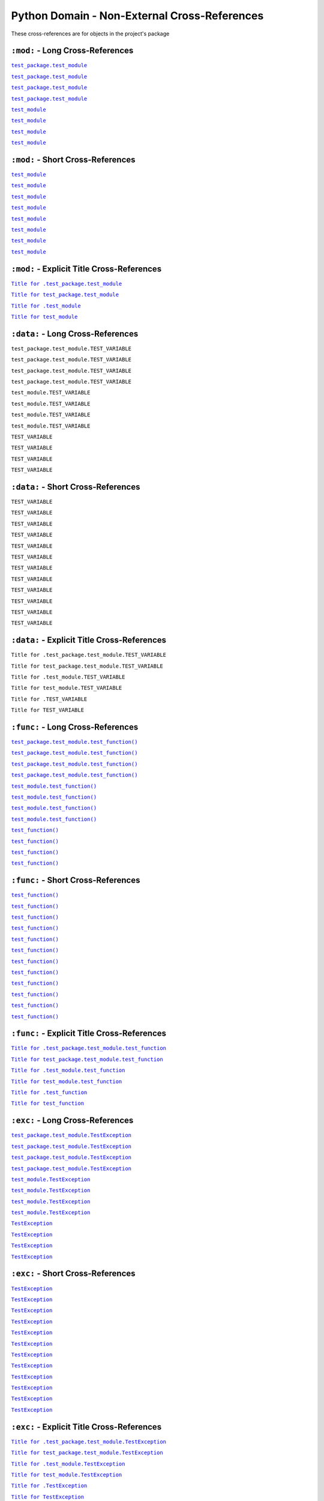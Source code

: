 .. |..test_cached_property| replace:: ``test_cached_property``
.. _..test_cached_property: https://github.com/TDKorn/sphinx-readme/blob/main/tests/test_package/test_module.py#L21-L23
.. |.test_cached_property| replace:: ``test_cached_property``
.. _.test_cached_property: https://github.com/TDKorn/sphinx-readme/blob/main/tests/test_package/test_module.py#L21-L23
.. |.~.test_cached_property| replace:: ``test_cached_property``
.. _.~.test_cached_property: https://github.com/TDKorn/sphinx-readme/blob/main/tests/test_package/test_module.py#L21-L23
.. |.~test_cached_property| replace:: ``test_cached_property``
.. _.~test_cached_property: https://github.com/TDKorn/sphinx-readme/blob/main/tests/test_package/test_module.py#L21-L23
.. |..test_cached_property+Title for .test_cached_property| replace:: ``Title for .test_cached_property``
.. _..test_cached_property+Title for .test_cached_property: https://github.com/TDKorn/sphinx-readme/blob/main/tests/test_package/test_module.py#L21-L23
.. |.test_cached_property+Title for test_cached_property| replace:: ``Title for test_cached_property``
.. _.test_cached_property+Title for test_cached_property: https://github.com/TDKorn/sphinx-readme/blob/main/tests/test_package/test_module.py#L21-L23
.. |..test_function| replace:: ``test_function()``
.. _..test_function: https://github.com/TDKorn/sphinx-readme/blob/main/tests/test_package/test_module.py#L31-L32
.. |.test_function| replace:: ``test_function()``
.. _.test_function: https://github.com/TDKorn/sphinx-readme/blob/main/tests/test_package/test_module.py#L31-L32
.. |.~.test_function| replace:: ``test_function()``
.. _.~.test_function: https://github.com/TDKorn/sphinx-readme/blob/main/tests/test_package/test_module.py#L31-L32
.. |.~test_function| replace:: ``test_function()``
.. _.~test_function: https://github.com/TDKorn/sphinx-readme/blob/main/tests/test_package/test_module.py#L31-L32
.. |..test_function+Title for .test_function| replace:: ``Title for .test_function``
.. _..test_function+Title for .test_function: https://github.com/TDKorn/sphinx-readme/blob/main/tests/test_package/test_module.py#L31-L32
.. |.test_function+Title for test_function| replace:: ``Title for test_function``
.. _.test_function+Title for test_function: https://github.com/TDKorn/sphinx-readme/blob/main/tests/test_package/test_module.py#L31-L32
.. |..test_method| replace:: ``test_method()``
.. _..test_method: https://github.com/TDKorn/sphinx-readme/blob/main/tests/test_package/test_module.py#L14-L15
.. |.test_method| replace:: ``test_method()``
.. _.test_method: https://github.com/TDKorn/sphinx-readme/blob/main/tests/test_package/test_module.py#L14-L15
.. |.~.test_method| replace:: ``test_method()``
.. _.~.test_method: https://github.com/TDKorn/sphinx-readme/blob/main/tests/test_package/test_module.py#L14-L15
.. |.~test_method| replace:: ``test_method()``
.. _.~test_method: https://github.com/TDKorn/sphinx-readme/blob/main/tests/test_package/test_module.py#L14-L15
.. |..test_method+Title for .test_method| replace:: ``Title for .test_method``
.. _..test_method+Title for .test_method: https://github.com/TDKorn/sphinx-readme/blob/main/tests/test_package/test_module.py#L14-L15
.. |.test_method+Title for test_method| replace:: ``Title for test_method``
.. _.test_method+Title for test_method: https://github.com/TDKorn/sphinx-readme/blob/main/tests/test_package/test_module.py#L14-L15
.. |..test_module| replace:: ``test_module``
.. _..test_module: https://github.com/TDKorn/sphinx-readme/blob/main/tests/test_package/test_module.py
.. |.test_module| replace:: ``test_module``
.. _.test_module: https://github.com/TDKorn/sphinx-readme/blob/main/tests/test_package/test_module.py
.. |.~.test_module| replace:: ``test_module``
.. _.~.test_module: https://github.com/TDKorn/sphinx-readme/blob/main/tests/test_package/test_module.py
.. |.~test_module| replace:: ``test_module``
.. _.~test_module: https://github.com/TDKorn/sphinx-readme/blob/main/tests/test_package/test_module.py
.. |..test_module+Title for .test_module| replace:: ``Title for .test_module``
.. _..test_module+Title for .test_module: https://github.com/TDKorn/sphinx-readme/blob/main/tests/test_package/test_module.py
.. |.test_module+Title for test_module| replace:: ``Title for test_module``
.. _.test_module+Title for test_module: https://github.com/TDKorn/sphinx-readme/blob/main/tests/test_package/test_module.py
.. |..test_module.test_function| replace:: ``test_module.test_function()``
.. _..test_module.test_function: https://github.com/TDKorn/sphinx-readme/blob/main/tests/test_package/test_module.py#L31-L32
.. |.test_module.test_function| replace:: ``test_module.test_function()``
.. _.test_module.test_function: https://github.com/TDKorn/sphinx-readme/blob/main/tests/test_package/test_module.py#L31-L32
.. |.~.test_module.test_function| replace:: ``test_function()``
.. _.~.test_module.test_function: https://github.com/TDKorn/sphinx-readme/blob/main/tests/test_package/test_module.py#L31-L32
.. |.~test_module.test_function| replace:: ``test_function()``
.. _.~test_module.test_function: https://github.com/TDKorn/sphinx-readme/blob/main/tests/test_package/test_module.py#L31-L32
.. |..test_module.test_function+Title for .test_module.test_function| replace:: ``Title for .test_module.test_function``
.. _..test_module.test_function+Title for .test_module.test_function: https://github.com/TDKorn/sphinx-readme/blob/main/tests/test_package/test_module.py#L31-L32
.. |.test_module.test_function+Title for test_module.test_function| replace:: ``Title for test_module.test_function``
.. _.test_module.test_function+Title for test_module.test_function: https://github.com/TDKorn/sphinx-readme/blob/main/tests/test_package/test_module.py#L31-L32
.. |..test_module.TestClass| replace:: ``test_module.TestClass``
.. _..test_module.TestClass: https://github.com/TDKorn/sphinx-readme/blob/main/tests/test_package/test_module.py#L7-L23
.. |.test_module.TestClass| replace:: ``test_module.TestClass``
.. _.test_module.TestClass: https://github.com/TDKorn/sphinx-readme/blob/main/tests/test_package/test_module.py#L7-L23
.. |.~.test_module.TestClass| replace:: ``TestClass``
.. _.~.test_module.TestClass: https://github.com/TDKorn/sphinx-readme/blob/main/tests/test_package/test_module.py#L7-L23
.. |.~test_module.TestClass| replace:: ``TestClass``
.. _.~test_module.TestClass: https://github.com/TDKorn/sphinx-readme/blob/main/tests/test_package/test_module.py#L7-L23
.. |..test_module.TestClass+Title for .test_module.TestClass| replace:: ``Title for .test_module.TestClass``
.. _..test_module.TestClass+Title for .test_module.TestClass: https://github.com/TDKorn/sphinx-readme/blob/main/tests/test_package/test_module.py#L7-L23
.. |.test_module.TestClass+Title for test_module.TestClass| replace:: ``Title for test_module.TestClass``
.. _.test_module.TestClass+Title for test_module.TestClass: https://github.com/TDKorn/sphinx-readme/blob/main/tests/test_package/test_module.py#L7-L23
.. |..test_module.TestClass.test_cached_property| replace:: ``test_module.TestClass.test_cached_property``
.. _..test_module.TestClass.test_cached_property: https://github.com/TDKorn/sphinx-readme/blob/main/tests/test_package/test_module.py#L21-L23
.. |.test_module.TestClass.test_cached_property| replace:: ``test_module.TestClass.test_cached_property``
.. _.test_module.TestClass.test_cached_property: https://github.com/TDKorn/sphinx-readme/blob/main/tests/test_package/test_module.py#L21-L23
.. |.~.test_module.TestClass.test_cached_property| replace:: ``test_cached_property``
.. _.~.test_module.TestClass.test_cached_property: https://github.com/TDKorn/sphinx-readme/blob/main/tests/test_package/test_module.py#L21-L23
.. |.~test_module.TestClass.test_cached_property| replace:: ``test_cached_property``
.. _.~test_module.TestClass.test_cached_property: https://github.com/TDKorn/sphinx-readme/blob/main/tests/test_package/test_module.py#L21-L23
.. |..test_module.TestClass.test_cached_property+Title for .test_module.TestClass.test_cached_property| replace:: ``Title for .test_module.TestClass.test_cached_property``
.. _..test_module.TestClass.test_cached_property+Title for .test_module.TestClass.test_cached_property: https://github.com/TDKorn/sphinx-readme/blob/main/tests/test_package/test_module.py#L21-L23
.. |.test_module.TestClass.test_cached_property+Title for test_module.TestClass.test_cached_property| replace:: ``Title for test_module.TestClass.test_cached_property``
.. _.test_module.TestClass.test_cached_property+Title for test_module.TestClass.test_cached_property: https://github.com/TDKorn/sphinx-readme/blob/main/tests/test_package/test_module.py#L21-L23
.. |..test_module.TestClass.test_method| replace:: ``test_module.TestClass.test_method()``
.. _..test_module.TestClass.test_method: https://github.com/TDKorn/sphinx-readme/blob/main/tests/test_package/test_module.py#L14-L15
.. |.test_module.TestClass.test_method| replace:: ``test_module.TestClass.test_method()``
.. _.test_module.TestClass.test_method: https://github.com/TDKorn/sphinx-readme/blob/main/tests/test_package/test_module.py#L14-L15
.. |.~.test_module.TestClass.test_method| replace:: ``test_method()``
.. _.~.test_module.TestClass.test_method: https://github.com/TDKorn/sphinx-readme/blob/main/tests/test_package/test_module.py#L14-L15
.. |.~test_module.TestClass.test_method| replace:: ``test_method()``
.. _.~test_module.TestClass.test_method: https://github.com/TDKorn/sphinx-readme/blob/main/tests/test_package/test_module.py#L14-L15
.. |..test_module.TestClass.test_method+Title for .test_module.TestClass.test_method| replace:: ``Title for .test_module.TestClass.test_method``
.. _..test_module.TestClass.test_method+Title for .test_module.TestClass.test_method: https://github.com/TDKorn/sphinx-readme/blob/main/tests/test_package/test_module.py#L14-L15
.. |.test_module.TestClass.test_method+Title for test_module.TestClass.test_method| replace:: ``Title for test_module.TestClass.test_method``
.. _.test_module.TestClass.test_method+Title for test_module.TestClass.test_method: https://github.com/TDKorn/sphinx-readme/blob/main/tests/test_package/test_module.py#L14-L15
.. |..test_module.TestClass.test_property| replace:: ``test_module.TestClass.test_property``
.. _..test_module.TestClass.test_property: https://github.com/TDKorn/sphinx-readme/blob/main/tests/test_package/test_module.py#L17-L19
.. |.test_module.TestClass.test_property| replace:: ``test_module.TestClass.test_property``
.. _.test_module.TestClass.test_property: https://github.com/TDKorn/sphinx-readme/blob/main/tests/test_package/test_module.py#L17-L19
.. |.~.test_module.TestClass.test_property| replace:: ``test_property``
.. _.~.test_module.TestClass.test_property: https://github.com/TDKorn/sphinx-readme/blob/main/tests/test_package/test_module.py#L17-L19
.. |.~test_module.TestClass.test_property| replace:: ``test_property``
.. _.~test_module.TestClass.test_property: https://github.com/TDKorn/sphinx-readme/blob/main/tests/test_package/test_module.py#L17-L19
.. |..test_module.TestClass.test_property+Title for .test_module.TestClass.test_property| replace:: ``Title for .test_module.TestClass.test_property``
.. _..test_module.TestClass.test_property+Title for .test_module.TestClass.test_property: https://github.com/TDKorn/sphinx-readme/blob/main/tests/test_package/test_module.py#L17-L19
.. |.test_module.TestClass.test_property+Title for test_module.TestClass.test_property| replace:: ``Title for test_module.TestClass.test_property``
.. _.test_module.TestClass.test_property+Title for test_module.TestClass.test_property: https://github.com/TDKorn/sphinx-readme/blob/main/tests/test_package/test_module.py#L17-L19
.. |..test_module.TestException| replace:: ``test_module.TestException``
.. _..test_module.TestException: https://github.com/TDKorn/sphinx-readme/blob/main/tests/test_package/test_module.py#L26-L28
.. |.test_module.TestException| replace:: ``test_module.TestException``
.. _.test_module.TestException: https://github.com/TDKorn/sphinx-readme/blob/main/tests/test_package/test_module.py#L26-L28
.. |.~.test_module.TestException| replace:: ``TestException``
.. _.~.test_module.TestException: https://github.com/TDKorn/sphinx-readme/blob/main/tests/test_package/test_module.py#L26-L28
.. |.~test_module.TestException| replace:: ``TestException``
.. _.~test_module.TestException: https://github.com/TDKorn/sphinx-readme/blob/main/tests/test_package/test_module.py#L26-L28
.. |..test_module.TestException+Title for .test_module.TestException| replace:: ``Title for .test_module.TestException``
.. _..test_module.TestException+Title for .test_module.TestException: https://github.com/TDKorn/sphinx-readme/blob/main/tests/test_package/test_module.py#L26-L28
.. |.test_module.TestException+Title for test_module.TestException| replace:: ``Title for test_module.TestException``
.. _.test_module.TestException+Title for test_module.TestException: https://github.com/TDKorn/sphinx-readme/blob/main/tests/test_package/test_module.py#L26-L28
.. |..test_package.test_module| replace:: ``test_package.test_module``
.. _..test_package.test_module: https://github.com/TDKorn/sphinx-readme/blob/main/tests/test_package/test_module.py
.. |.test_package.test_module| replace:: ``test_package.test_module``
.. _.test_package.test_module: https://github.com/TDKorn/sphinx-readme/blob/main/tests/test_package/test_module.py
.. |.~.test_package.test_module| replace:: ``test_module``
.. _.~.test_package.test_module: https://github.com/TDKorn/sphinx-readme/blob/main/tests/test_package/test_module.py
.. |.~test_package.test_module| replace:: ``test_module``
.. _.~test_package.test_module: https://github.com/TDKorn/sphinx-readme/blob/main/tests/test_package/test_module.py
.. |..test_package.test_module+Title for .test_package.test_module| replace:: ``Title for .test_package.test_module``
.. _..test_package.test_module+Title for .test_package.test_module: https://github.com/TDKorn/sphinx-readme/blob/main/tests/test_package/test_module.py
.. |.test_package.test_module+Title for test_package.test_module| replace:: ``Title for test_package.test_module``
.. _.test_package.test_module+Title for test_package.test_module: https://github.com/TDKorn/sphinx-readme/blob/main/tests/test_package/test_module.py
.. |..test_package.test_module.test_function| replace:: ``test_package.test_module.test_function()``
.. _..test_package.test_module.test_function: https://github.com/TDKorn/sphinx-readme/blob/main/tests/test_package/test_module.py#L31-L32
.. |.test_package.test_module.test_function| replace:: ``test_package.test_module.test_function()``
.. _.test_package.test_module.test_function: https://github.com/TDKorn/sphinx-readme/blob/main/tests/test_package/test_module.py#L31-L32
.. |.~.test_package.test_module.test_function| replace:: ``test_function()``
.. _.~.test_package.test_module.test_function: https://github.com/TDKorn/sphinx-readme/blob/main/tests/test_package/test_module.py#L31-L32
.. |.~test_package.test_module.test_function| replace:: ``test_function()``
.. _.~test_package.test_module.test_function: https://github.com/TDKorn/sphinx-readme/blob/main/tests/test_package/test_module.py#L31-L32
.. |..test_package.test_module.test_function+Title for .test_package.test_module.test_function| replace:: ``Title for .test_package.test_module.test_function``
.. _..test_package.test_module.test_function+Title for .test_package.test_module.test_function: https://github.com/TDKorn/sphinx-readme/blob/main/tests/test_package/test_module.py#L31-L32
.. |.test_package.test_module.test_function+Title for test_package.test_module.test_function| replace:: ``Title for test_package.test_module.test_function``
.. _.test_package.test_module.test_function+Title for test_package.test_module.test_function: https://github.com/TDKorn/sphinx-readme/blob/main/tests/test_package/test_module.py#L31-L32
.. |..test_package.test_module.TestClass| replace:: ``test_package.test_module.TestClass``
.. _..test_package.test_module.TestClass: https://github.com/TDKorn/sphinx-readme/blob/main/tests/test_package/test_module.py#L7-L23
.. |.test_package.test_module.TestClass| replace:: ``test_package.test_module.TestClass``
.. _.test_package.test_module.TestClass: https://github.com/TDKorn/sphinx-readme/blob/main/tests/test_package/test_module.py#L7-L23
.. |.~.test_package.test_module.TestClass| replace:: ``TestClass``
.. _.~.test_package.test_module.TestClass: https://github.com/TDKorn/sphinx-readme/blob/main/tests/test_package/test_module.py#L7-L23
.. |.~test_package.test_module.TestClass| replace:: ``TestClass``
.. _.~test_package.test_module.TestClass: https://github.com/TDKorn/sphinx-readme/blob/main/tests/test_package/test_module.py#L7-L23
.. |..test_package.test_module.TestClass+Title for .test_package.test_module.TestClass| replace:: ``Title for .test_package.test_module.TestClass``
.. _..test_package.test_module.TestClass+Title for .test_package.test_module.TestClass: https://github.com/TDKorn/sphinx-readme/blob/main/tests/test_package/test_module.py#L7-L23
.. |.test_package.test_module.TestClass+Title for test_package.test_module.TestClass| replace:: ``Title for test_package.test_module.TestClass``
.. _.test_package.test_module.TestClass+Title for test_package.test_module.TestClass: https://github.com/TDKorn/sphinx-readme/blob/main/tests/test_package/test_module.py#L7-L23
.. |..test_package.test_module.TestClass.test_cached_property| replace:: ``test_package.test_module.TestClass.test_cached_property``
.. _..test_package.test_module.TestClass.test_cached_property: https://github.com/TDKorn/sphinx-readme/blob/main/tests/test_package/test_module.py#L21-L23
.. |.test_package.test_module.TestClass.test_cached_property| replace:: ``test_package.test_module.TestClass.test_cached_property``
.. _.test_package.test_module.TestClass.test_cached_property: https://github.com/TDKorn/sphinx-readme/blob/main/tests/test_package/test_module.py#L21-L23
.. |.~.test_package.test_module.TestClass.test_cached_property| replace:: ``test_cached_property``
.. _.~.test_package.test_module.TestClass.test_cached_property: https://github.com/TDKorn/sphinx-readme/blob/main/tests/test_package/test_module.py#L21-L23
.. |.~test_package.test_module.TestClass.test_cached_property| replace:: ``test_cached_property``
.. _.~test_package.test_module.TestClass.test_cached_property: https://github.com/TDKorn/sphinx-readme/blob/main/tests/test_package/test_module.py#L21-L23
.. |..test_package.test_module.TestClass.test_cached_property+Title for .test_package.test_module.TestClass.test_cached_property| replace:: ``Title for .test_package.test_module.TestClass.test_cached_property``
.. _..test_package.test_module.TestClass.test_cached_property+Title for .test_package.test_module.TestClass.test_cached_property: https://github.com/TDKorn/sphinx-readme/blob/main/tests/test_package/test_module.py#L21-L23
.. |.test_package.test_module.TestClass.test_cached_property+Title for test_package.test_module.TestClass.test_cached_property| replace:: ``Title for test_package.test_module.TestClass.test_cached_property``
.. _.test_package.test_module.TestClass.test_cached_property+Title for test_package.test_module.TestClass.test_cached_property: https://github.com/TDKorn/sphinx-readme/blob/main/tests/test_package/test_module.py#L21-L23
.. |..test_package.test_module.TestClass.test_method| replace:: ``test_package.test_module.TestClass.test_method()``
.. _..test_package.test_module.TestClass.test_method: https://github.com/TDKorn/sphinx-readme/blob/main/tests/test_package/test_module.py#L14-L15
.. |.test_package.test_module.TestClass.test_method| replace:: ``test_package.test_module.TestClass.test_method()``
.. _.test_package.test_module.TestClass.test_method: https://github.com/TDKorn/sphinx-readme/blob/main/tests/test_package/test_module.py#L14-L15
.. |.~.test_package.test_module.TestClass.test_method| replace:: ``test_method()``
.. _.~.test_package.test_module.TestClass.test_method: https://github.com/TDKorn/sphinx-readme/blob/main/tests/test_package/test_module.py#L14-L15
.. |.~test_package.test_module.TestClass.test_method| replace:: ``test_method()``
.. _.~test_package.test_module.TestClass.test_method: https://github.com/TDKorn/sphinx-readme/blob/main/tests/test_package/test_module.py#L14-L15
.. |..test_package.test_module.TestClass.test_method+Title for .test_package.test_module.TestClass.test_method| replace:: ``Title for .test_package.test_module.TestClass.test_method``
.. _..test_package.test_module.TestClass.test_method+Title for .test_package.test_module.TestClass.test_method: https://github.com/TDKorn/sphinx-readme/blob/main/tests/test_package/test_module.py#L14-L15
.. |.test_package.test_module.TestClass.test_method+Title for test_package.test_module.TestClass.test_method| replace:: ``Title for test_package.test_module.TestClass.test_method``
.. _.test_package.test_module.TestClass.test_method+Title for test_package.test_module.TestClass.test_method: https://github.com/TDKorn/sphinx-readme/blob/main/tests/test_package/test_module.py#L14-L15
.. |..test_package.test_module.TestClass.test_property| replace:: ``test_package.test_module.TestClass.test_property``
.. _..test_package.test_module.TestClass.test_property: https://github.com/TDKorn/sphinx-readme/blob/main/tests/test_package/test_module.py#L17-L19
.. |.test_package.test_module.TestClass.test_property| replace:: ``test_package.test_module.TestClass.test_property``
.. _.test_package.test_module.TestClass.test_property: https://github.com/TDKorn/sphinx-readme/blob/main/tests/test_package/test_module.py#L17-L19
.. |.~.test_package.test_module.TestClass.test_property| replace:: ``test_property``
.. _.~.test_package.test_module.TestClass.test_property: https://github.com/TDKorn/sphinx-readme/blob/main/tests/test_package/test_module.py#L17-L19
.. |.~test_package.test_module.TestClass.test_property| replace:: ``test_property``
.. _.~test_package.test_module.TestClass.test_property: https://github.com/TDKorn/sphinx-readme/blob/main/tests/test_package/test_module.py#L17-L19
.. |..test_package.test_module.TestClass.test_property+Title for .test_package.test_module.TestClass.test_property| replace:: ``Title for .test_package.test_module.TestClass.test_property``
.. _..test_package.test_module.TestClass.test_property+Title for .test_package.test_module.TestClass.test_property: https://github.com/TDKorn/sphinx-readme/blob/main/tests/test_package/test_module.py#L17-L19
.. |.test_package.test_module.TestClass.test_property+Title for test_package.test_module.TestClass.test_property| replace:: ``Title for test_package.test_module.TestClass.test_property``
.. _.test_package.test_module.TestClass.test_property+Title for test_package.test_module.TestClass.test_property: https://github.com/TDKorn/sphinx-readme/blob/main/tests/test_package/test_module.py#L17-L19
.. |..test_package.test_module.TestException| replace:: ``test_package.test_module.TestException``
.. _..test_package.test_module.TestException: https://github.com/TDKorn/sphinx-readme/blob/main/tests/test_package/test_module.py#L26-L28
.. |.test_package.test_module.TestException| replace:: ``test_package.test_module.TestException``
.. _.test_package.test_module.TestException: https://github.com/TDKorn/sphinx-readme/blob/main/tests/test_package/test_module.py#L26-L28
.. |.~.test_package.test_module.TestException| replace:: ``TestException``
.. _.~.test_package.test_module.TestException: https://github.com/TDKorn/sphinx-readme/blob/main/tests/test_package/test_module.py#L26-L28
.. |.~test_package.test_module.TestException| replace:: ``TestException``
.. _.~test_package.test_module.TestException: https://github.com/TDKorn/sphinx-readme/blob/main/tests/test_package/test_module.py#L26-L28
.. |..test_package.test_module.TestException+Title for .test_package.test_module.TestException| replace:: ``Title for .test_package.test_module.TestException``
.. _..test_package.test_module.TestException+Title for .test_package.test_module.TestException: https://github.com/TDKorn/sphinx-readme/blob/main/tests/test_package/test_module.py#L26-L28
.. |.test_package.test_module.TestException+Title for test_package.test_module.TestException| replace:: ``Title for test_package.test_module.TestException``
.. _.test_package.test_module.TestException+Title for test_package.test_module.TestException: https://github.com/TDKorn/sphinx-readme/blob/main/tests/test_package/test_module.py#L26-L28
.. |..test_property| replace:: ``test_property``
.. _..test_property: https://github.com/TDKorn/sphinx-readme/blob/main/tests/test_package/test_module.py#L17-L19
.. |.test_property| replace:: ``test_property``
.. _.test_property: https://github.com/TDKorn/sphinx-readme/blob/main/tests/test_package/test_module.py#L17-L19
.. |.~.test_property| replace:: ``test_property``
.. _.~.test_property: https://github.com/TDKorn/sphinx-readme/blob/main/tests/test_package/test_module.py#L17-L19
.. |.~test_property| replace:: ``test_property``
.. _.~test_property: https://github.com/TDKorn/sphinx-readme/blob/main/tests/test_package/test_module.py#L17-L19
.. |..test_property+Title for .test_property| replace:: ``Title for .test_property``
.. _..test_property+Title for .test_property: https://github.com/TDKorn/sphinx-readme/blob/main/tests/test_package/test_module.py#L17-L19
.. |.test_property+Title for test_property| replace:: ``Title for test_property``
.. _.test_property+Title for test_property: https://github.com/TDKorn/sphinx-readme/blob/main/tests/test_package/test_module.py#L17-L19
.. |..TestClass| replace:: ``TestClass``
.. _..TestClass: https://github.com/TDKorn/sphinx-readme/blob/main/tests/test_package/test_module.py#L7-L23
.. |.TestClass| replace:: ``TestClass``
.. _.TestClass: https://github.com/TDKorn/sphinx-readme/blob/main/tests/test_package/test_module.py#L7-L23
.. |.~.TestClass| replace:: ``TestClass``
.. _.~.TestClass: https://github.com/TDKorn/sphinx-readme/blob/main/tests/test_package/test_module.py#L7-L23
.. |.~TestClass| replace:: ``TestClass``
.. _.~TestClass: https://github.com/TDKorn/sphinx-readme/blob/main/tests/test_package/test_module.py#L7-L23
.. |..TestClass+Title for .TestClass| replace:: ``Title for .TestClass``
.. _..TestClass+Title for .TestClass: https://github.com/TDKorn/sphinx-readme/blob/main/tests/test_package/test_module.py#L7-L23
.. |.TestClass+Title for TestClass| replace:: ``Title for TestClass``
.. _.TestClass+Title for TestClass: https://github.com/TDKorn/sphinx-readme/blob/main/tests/test_package/test_module.py#L7-L23
.. |..TestClass.test_cached_property| replace:: ``TestClass.test_cached_property``
.. _..TestClass.test_cached_property: https://github.com/TDKorn/sphinx-readme/blob/main/tests/test_package/test_module.py#L21-L23
.. |.TestClass.test_cached_property| replace:: ``TestClass.test_cached_property``
.. _.TestClass.test_cached_property: https://github.com/TDKorn/sphinx-readme/blob/main/tests/test_package/test_module.py#L21-L23
.. |.~.TestClass.test_cached_property| replace:: ``test_cached_property``
.. _.~.TestClass.test_cached_property: https://github.com/TDKorn/sphinx-readme/blob/main/tests/test_package/test_module.py#L21-L23
.. |.~TestClass.test_cached_property| replace:: ``test_cached_property``
.. _.~TestClass.test_cached_property: https://github.com/TDKorn/sphinx-readme/blob/main/tests/test_package/test_module.py#L21-L23
.. |..TestClass.test_cached_property+Title for .TestClass.test_cached_property| replace:: ``Title for .TestClass.test_cached_property``
.. _..TestClass.test_cached_property+Title for .TestClass.test_cached_property: https://github.com/TDKorn/sphinx-readme/blob/main/tests/test_package/test_module.py#L21-L23
.. |.TestClass.test_cached_property+Title for TestClass.test_cached_property| replace:: ``Title for TestClass.test_cached_property``
.. _.TestClass.test_cached_property+Title for TestClass.test_cached_property: https://github.com/TDKorn/sphinx-readme/blob/main/tests/test_package/test_module.py#L21-L23
.. |..TestClass.test_method| replace:: ``TestClass.test_method()``
.. _..TestClass.test_method: https://github.com/TDKorn/sphinx-readme/blob/main/tests/test_package/test_module.py#L14-L15
.. |.TestClass.test_method| replace:: ``TestClass.test_method()``
.. _.TestClass.test_method: https://github.com/TDKorn/sphinx-readme/blob/main/tests/test_package/test_module.py#L14-L15
.. |.~.TestClass.test_method| replace:: ``test_method()``
.. _.~.TestClass.test_method: https://github.com/TDKorn/sphinx-readme/blob/main/tests/test_package/test_module.py#L14-L15
.. |.~TestClass.test_method| replace:: ``test_method()``
.. _.~TestClass.test_method: https://github.com/TDKorn/sphinx-readme/blob/main/tests/test_package/test_module.py#L14-L15
.. |..TestClass.test_method+Title for .TestClass.test_method| replace:: ``Title for .TestClass.test_method``
.. _..TestClass.test_method+Title for .TestClass.test_method: https://github.com/TDKorn/sphinx-readme/blob/main/tests/test_package/test_module.py#L14-L15
.. |.TestClass.test_method+Title for TestClass.test_method| replace:: ``Title for TestClass.test_method``
.. _.TestClass.test_method+Title for TestClass.test_method: https://github.com/TDKorn/sphinx-readme/blob/main/tests/test_package/test_module.py#L14-L15
.. |..TestClass.test_property| replace:: ``TestClass.test_property``
.. _..TestClass.test_property: https://github.com/TDKorn/sphinx-readme/blob/main/tests/test_package/test_module.py#L17-L19
.. |.TestClass.test_property| replace:: ``TestClass.test_property``
.. _.TestClass.test_property: https://github.com/TDKorn/sphinx-readme/blob/main/tests/test_package/test_module.py#L17-L19
.. |.~.TestClass.test_property| replace:: ``test_property``
.. _.~.TestClass.test_property: https://github.com/TDKorn/sphinx-readme/blob/main/tests/test_package/test_module.py#L17-L19
.. |.~TestClass.test_property| replace:: ``test_property``
.. _.~TestClass.test_property: https://github.com/TDKorn/sphinx-readme/blob/main/tests/test_package/test_module.py#L17-L19
.. |..TestClass.test_property+Title for .TestClass.test_property| replace:: ``Title for .TestClass.test_property``
.. _..TestClass.test_property+Title for .TestClass.test_property: https://github.com/TDKorn/sphinx-readme/blob/main/tests/test_package/test_module.py#L17-L19
.. |.TestClass.test_property+Title for TestClass.test_property| replace:: ``Title for TestClass.test_property``
.. _.TestClass.test_property+Title for TestClass.test_property: https://github.com/TDKorn/sphinx-readme/blob/main/tests/test_package/test_module.py#L17-L19
.. |..TestException| replace:: ``TestException``
.. _..TestException: https://github.com/TDKorn/sphinx-readme/blob/main/tests/test_package/test_module.py#L26-L28
.. |.TestException| replace:: ``TestException``
.. _.TestException: https://github.com/TDKorn/sphinx-readme/blob/main/tests/test_package/test_module.py#L26-L28
.. |.~.TestException| replace:: ``TestException``
.. _.~.TestException: https://github.com/TDKorn/sphinx-readme/blob/main/tests/test_package/test_module.py#L26-L28
.. |.~TestException| replace:: ``TestException``
.. _.~TestException: https://github.com/TDKorn/sphinx-readme/blob/main/tests/test_package/test_module.py#L26-L28
.. |..TestException+Title for .TestException| replace:: ``Title for .TestException``
.. _..TestException+Title for .TestException: https://github.com/TDKorn/sphinx-readme/blob/main/tests/test_package/test_module.py#L26-L28
.. |.TestException+Title for TestException| replace:: ``Title for TestException``
.. _.TestException+Title for TestException: https://github.com/TDKorn/sphinx-readme/blob/main/tests/test_package/test_module.py#L26-L28


Python Domain - Non-External Cross-References
=================================================

These cross-references are for objects in the project's package


``:mod:`` - Long Cross-References
---------------------------------------------

|..test_package.test_module|_

|..test_package.test_module|_

|.test_package.test_module|_

|.test_package.test_module|_

|..test_module|_

|..test_module|_

|.test_module|_

|.test_module|_


``:mod:`` - Short Cross-References
---------------------------------------------

|.~.test_package.test_module|_

|.~.test_package.test_module|_

|.~test_package.test_module|_

|.~test_package.test_module|_

|.~.test_module|_

|.~.test_module|_

|.~test_module|_

|.~test_module|_


``:mod:`` - Explicit Title Cross-References
--------------------------------------------------

|..test_package.test_module+Title for .test_package.test_module|_

|.test_package.test_module+Title for test_package.test_module|_

|..test_module+Title for .test_module|_

|.test_module+Title for test_module|_


``:data:`` - Long Cross-References
---------------------------------------------

``test_package.test_module.TEST_VARIABLE``

``test_package.test_module.TEST_VARIABLE``

``test_package.test_module.TEST_VARIABLE``

``test_package.test_module.TEST_VARIABLE``

``test_module.TEST_VARIABLE``

``test_module.TEST_VARIABLE``

``test_module.TEST_VARIABLE``

``test_module.TEST_VARIABLE``

``TEST_VARIABLE``

``TEST_VARIABLE``

``TEST_VARIABLE``

``TEST_VARIABLE``


``:data:`` - Short Cross-References
---------------------------------------------

``TEST_VARIABLE``

``TEST_VARIABLE``

``TEST_VARIABLE``

``TEST_VARIABLE``

``TEST_VARIABLE``

``TEST_VARIABLE``

``TEST_VARIABLE``

``TEST_VARIABLE``

``TEST_VARIABLE``

``TEST_VARIABLE``

``TEST_VARIABLE``

``TEST_VARIABLE``


``:data:`` - Explicit Title Cross-References
--------------------------------------------------

``Title for .test_package.test_module.TEST_VARIABLE``

``Title for test_package.test_module.TEST_VARIABLE``

``Title for .test_module.TEST_VARIABLE``

``Title for test_module.TEST_VARIABLE``

``Title for .TEST_VARIABLE``

``Title for TEST_VARIABLE``


``:func:`` - Long Cross-References
---------------------------------------------

|..test_package.test_module.test_function|_

|..test_package.test_module.test_function|_

|.test_package.test_module.test_function|_

|.test_package.test_module.test_function|_

|..test_module.test_function|_

|..test_module.test_function|_

|.test_module.test_function|_

|.test_module.test_function|_

|..test_function|_

|..test_function|_

|.test_function|_

|.test_function|_


``:func:`` - Short Cross-References
---------------------------------------------

|.~.test_package.test_module.test_function|_

|.~.test_package.test_module.test_function|_

|.~test_package.test_module.test_function|_

|.~test_package.test_module.test_function|_

|.~.test_module.test_function|_

|.~.test_module.test_function|_

|.~test_module.test_function|_

|.~test_module.test_function|_

|.~.test_function|_

|.~.test_function|_

|.~test_function|_

|.~test_function|_


``:func:`` - Explicit Title Cross-References
--------------------------------------------------

|..test_package.test_module.test_function+Title for .test_package.test_module.test_function|_

|.test_package.test_module.test_function+Title for test_package.test_module.test_function|_

|..test_module.test_function+Title for .test_module.test_function|_

|.test_module.test_function+Title for test_module.test_function|_

|..test_function+Title for .test_function|_

|.test_function+Title for test_function|_


``:exc:`` - Long Cross-References
---------------------------------------------

|..test_package.test_module.TestException|_

|..test_package.test_module.TestException|_

|.test_package.test_module.TestException|_

|.test_package.test_module.TestException|_

|..test_module.TestException|_

|..test_module.TestException|_

|.test_module.TestException|_

|.test_module.TestException|_

|..TestException|_

|..TestException|_

|.TestException|_

|.TestException|_


``:exc:`` - Short Cross-References
---------------------------------------------

|.~.test_package.test_module.TestException|_

|.~.test_package.test_module.TestException|_

|.~test_package.test_module.TestException|_

|.~test_package.test_module.TestException|_

|.~.test_module.TestException|_

|.~.test_module.TestException|_

|.~test_module.TestException|_

|.~test_module.TestException|_

|.~.TestException|_

|.~.TestException|_

|.~TestException|_

|.~TestException|_


``:exc:`` - Explicit Title Cross-References
--------------------------------------------------

|..test_package.test_module.TestException+Title for .test_package.test_module.TestException|_

|.test_package.test_module.TestException+Title for test_package.test_module.TestException|_

|..test_module.TestException+Title for .test_module.TestException|_

|.test_module.TestException+Title for test_module.TestException|_

|..TestException+Title for .TestException|_

|.TestException+Title for TestException|_


``:class:`` - Long Cross-References
---------------------------------------------

|..test_package.test_module.TestClass|_

|..test_package.test_module.TestClass|_

|.test_package.test_module.TestClass|_

|.test_package.test_module.TestClass|_

|..test_module.TestClass|_

|..test_module.TestClass|_

|.test_module.TestClass|_

|.test_module.TestClass|_

|..TestClass|_

|..TestClass|_

|.TestClass|_

|.TestClass|_


``:class:`` - Short Cross-References
---------------------------------------------

|.~.test_package.test_module.TestClass|_

|.~.test_package.test_module.TestClass|_

|.~test_package.test_module.TestClass|_

|.~test_package.test_module.TestClass|_

|.~.test_module.TestClass|_

|.~.test_module.TestClass|_

|.~test_module.TestClass|_

|.~test_module.TestClass|_

|.~.TestClass|_

|.~.TestClass|_

|.~TestClass|_

|.~TestClass|_


``:class:`` - Explicit Title Cross-References
--------------------------------------------------

|..test_package.test_module.TestClass+Title for .test_package.test_module.TestClass|_

|.test_package.test_module.TestClass+Title for test_package.test_module.TestClass|_

|..test_module.TestClass+Title for .test_module.TestClass|_

|.test_module.TestClass+Title for test_module.TestClass|_

|..TestClass+Title for .TestClass|_

|.TestClass+Title for TestClass|_


``:meth:`` - Long Cross-References
---------------------------------------------

|..test_package.test_module.TestClass.test_method|_

|..test_package.test_module.TestClass.test_method|_

|.test_package.test_module.TestClass.test_method|_

|.test_package.test_module.TestClass.test_method|_

|..test_module.TestClass.test_method|_

|..test_module.TestClass.test_method|_

|.test_module.TestClass.test_method|_

|.test_module.TestClass.test_method|_

|..TestClass.test_method|_

|..TestClass.test_method|_

|.TestClass.test_method|_

|.TestClass.test_method|_

|..test_method|_

|..test_method|_

|.test_method|_

|.test_method|_


``:meth:`` - Short Cross-References
---------------------------------------------

|.~.test_package.test_module.TestClass.test_method|_

|.~.test_package.test_module.TestClass.test_method|_

|.~test_package.test_module.TestClass.test_method|_

|.~test_package.test_module.TestClass.test_method|_

|.~.test_module.TestClass.test_method|_

|.~.test_module.TestClass.test_method|_

|.~test_module.TestClass.test_method|_

|.~test_module.TestClass.test_method|_

|.~.TestClass.test_method|_

|.~.TestClass.test_method|_

|.~TestClass.test_method|_

|.~TestClass.test_method|_

|.~.test_method|_

|.~.test_method|_

|.~test_method|_

|.~test_method|_


``:meth:`` - Explicit Title Cross-References
--------------------------------------------------

|..test_package.test_module.TestClass.test_method+Title for .test_package.test_module.TestClass.test_method|_

|.test_package.test_module.TestClass.test_method+Title for test_package.test_module.TestClass.test_method|_

|..test_module.TestClass.test_method+Title for .test_module.TestClass.test_method|_

|.test_module.TestClass.test_method+Title for test_module.TestClass.test_method|_

|..TestClass.test_method+Title for .TestClass.test_method|_

|.TestClass.test_method+Title for TestClass.test_method|_

|..test_method+Title for .test_method|_

|.test_method+Title for test_method|_


``:attr:`` - Attribute Long Cross-References
---------------------------------------------

``test_package.test_module.TestClass.test_attr``

``test_package.test_module.TestClass.test_attr``

``test_package.test_module.TestClass.test_attr``

``test_package.test_module.TestClass.test_attr``

``test_module.TestClass.test_attr``

``test_module.TestClass.test_attr``

``test_module.TestClass.test_attr``

``test_module.TestClass.test_attr``

``TestClass.test_attr``

``TestClass.test_attr``

``TestClass.test_attr``

``TestClass.test_attr``

``test_attr``

``test_attr``

``test_attr``

``test_attr``


``:attr:`` - Attribute Short Cross-References
----------------------------------------------

``test_attr``

``test_attr``

``test_attr``

``test_attr``

``test_attr``

``test_attr``

``test_attr``

``test_attr``

``test_attr``

``test_attr``

``test_attr``

``test_attr``

``test_attr``

``test_attr``

``test_attr``

``test_attr``


``:attr:`` - Attribute Explicit Title Cross-References
---------------------------------------------------------

``Title for .test_package.test_module.TestClass.test_attr``

``Title for test_package.test_module.TestClass.test_attr``

``Title for .test_module.TestClass.test_attr``

``Title for test_module.TestClass.test_attr``

``Title for .TestClass.test_attr``

``Title for TestClass.test_attr``

``Title for .test_attr``

``Title for test_attr``


``:attr:`` - Property Long Cross-References
---------------------------------------------

|..test_package.test_module.TestClass.test_property|_

|..test_package.test_module.TestClass.test_property|_

|.test_package.test_module.TestClass.test_property|_

|.test_package.test_module.TestClass.test_property|_

|..test_module.TestClass.test_property|_

|..test_module.TestClass.test_property|_

|.test_module.TestClass.test_property|_

|.test_module.TestClass.test_property|_

|..TestClass.test_property|_

|..TestClass.test_property|_

|.TestClass.test_property|_

|.TestClass.test_property|_

|..test_property|_

|..test_property|_

|.test_property|_

|.test_property|_


``:attr:`` - Property Short Cross-References
---------------------------------------------

|.~.test_package.test_module.TestClass.test_property|_

|.~.test_package.test_module.TestClass.test_property|_

|.~test_package.test_module.TestClass.test_property|_

|.~test_package.test_module.TestClass.test_property|_

|.~.test_module.TestClass.test_property|_

|.~.test_module.TestClass.test_property|_

|.~test_module.TestClass.test_property|_

|.~test_module.TestClass.test_property|_

|.~.TestClass.test_property|_

|.~.TestClass.test_property|_

|.~TestClass.test_property|_

|.~TestClass.test_property|_

|.~.test_property|_

|.~.test_property|_

|.~test_property|_

|.~test_property|_


``:attr:`` -  Property Explicit Title Cross-References
----------------------------------------------------------------

|..test_package.test_module.TestClass.test_property+Title for .test_package.test_module.TestClass.test_property|_

|.test_package.test_module.TestClass.test_property+Title for test_package.test_module.TestClass.test_property|_

|..test_module.TestClass.test_property+Title for .test_module.TestClass.test_property|_

|.test_module.TestClass.test_property+Title for test_module.TestClass.test_property|_

|..TestClass.test_property+Title for .TestClass.test_property|_

|.TestClass.test_property+Title for TestClass.test_property|_

|..test_property+Title for .test_property|_

|.test_property+Title for test_property|_


``:attr:`` -  Cached Property Long Cross-References
------------------------------------------------------------

|..test_package.test_module.TestClass.test_cached_property|_

|..test_package.test_module.TestClass.test_cached_property|_

|.test_package.test_module.TestClass.test_cached_property|_

|.test_package.test_module.TestClass.test_cached_property|_

|..test_module.TestClass.test_cached_property|_

|..test_module.TestClass.test_cached_property|_

|.test_module.TestClass.test_cached_property|_

|.test_module.TestClass.test_cached_property|_

|..TestClass.test_cached_property|_

|..TestClass.test_cached_property|_

|.TestClass.test_cached_property|_

|.TestClass.test_cached_property|_

|..test_cached_property|_

|..test_cached_property|_

|.test_cached_property|_

|.test_cached_property|_


``:attr:`` - Cached Property Short Cross-References
-------------------------------------------------------------

|.~.test_package.test_module.TestClass.test_cached_property|_

|.~.test_package.test_module.TestClass.test_cached_property|_

|.~test_package.test_module.TestClass.test_cached_property|_

|.~test_package.test_module.TestClass.test_cached_property|_

|.~.test_module.TestClass.test_cached_property|_

|.~.test_module.TestClass.test_cached_property|_

|.~test_module.TestClass.test_cached_property|_

|.~test_module.TestClass.test_cached_property|_

|.~.TestClass.test_cached_property|_

|.~.TestClass.test_cached_property|_

|.~TestClass.test_cached_property|_

|.~TestClass.test_cached_property|_

|.~.test_cached_property|_

|.~.test_cached_property|_

|.~test_cached_property|_

|.~test_cached_property|_


``:attr:`` - Cached Property Explicit Title Cross-References
---------------------------------------------------------------

|..test_package.test_module.TestClass.test_cached_property+Title for .test_package.test_module.TestClass.test_cached_property|_

|.test_package.test_module.TestClass.test_cached_property+Title for test_package.test_module.TestClass.test_cached_property|_

|..test_module.TestClass.test_cached_property+Title for .test_module.TestClass.test_cached_property|_

|.test_module.TestClass.test_cached_property+Title for test_module.TestClass.test_cached_property|_

|..TestClass.test_cached_property+Title for .TestClass.test_cached_property|_

|.TestClass.test_cached_property+Title for TestClass.test_cached_property|_

|..test_cached_property+Title for .test_cached_property|_

|.test_cached_property+Title for test_cached_property|_

